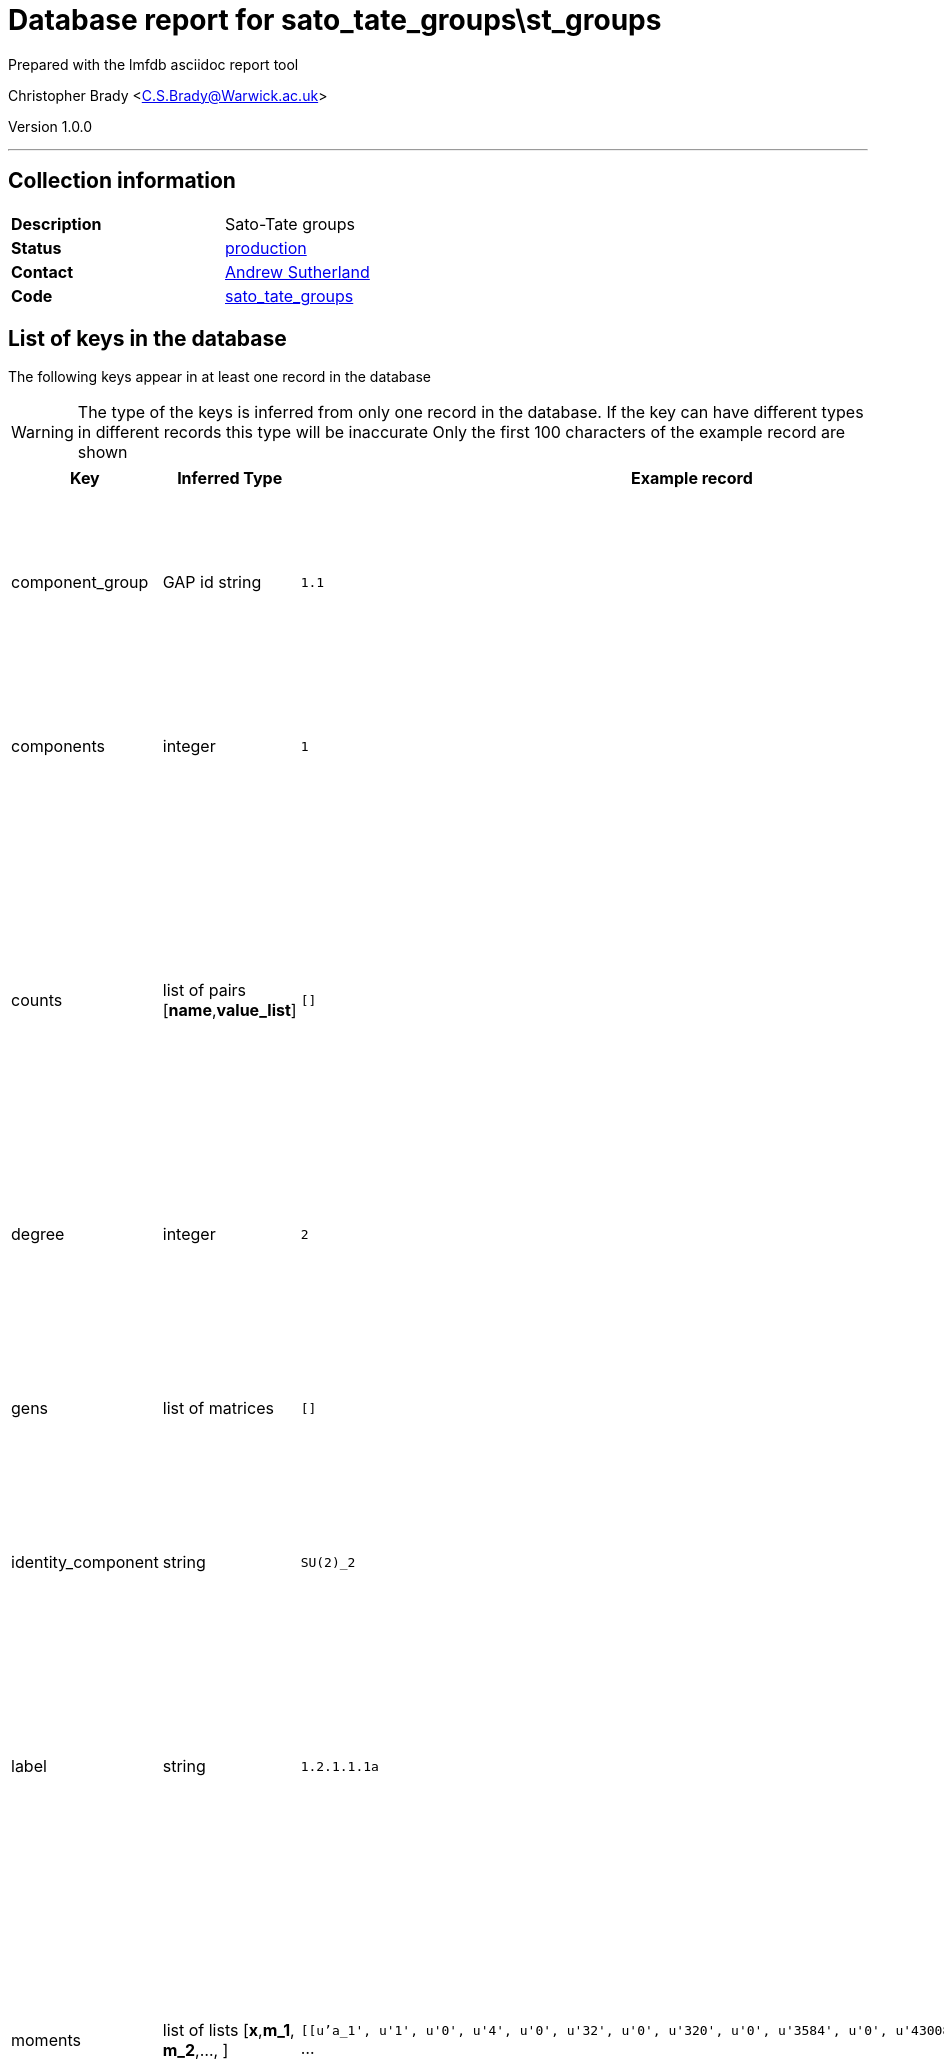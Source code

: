= Database report for sato_tate_groups\st_groups =

Prepared with the lmfdb asciidoc report tool

Christopher Brady <C.S.Brady@Warwick.ac.uk>

Version 1.0.0

'''

== Collection information ==

[width="50%", ]
|==============================
a|*Description* a| Sato-Tate groups
a|*Status* a| http://www.lmfdb.org/SatoTateGroup[production]
a|*Contact* a| https://github.com/AndrewVSutherland[Andrew Sutherland]
a|*Code* a| https://github.com/LMFDB/lmfdb/tree/master/lmfdb/sato_tate_groups/[sato_tate_groups]
|==============================

== List of keys in the database ==

The following keys appear in at least one record in the database

[WARNING]
====
The type of the keys is inferred from only one record in the database. If the key can have different types in different records this type will be inaccurate
Only the first 100 characters of the example record are shown
====

[width="90%", options="header", ]
|==============================
a|Key a| Inferred Type a| Example record a| Description
a|component_group a| GAP id string a| `1.1`
 a| encoded as GAP id string '_a_._b_', where _a_ and _b_ are integers; _a_ is the order of the group and _b_ distinguishes groups of the same order
a|components a| integer a| `1`
 a| number of components (equal to _a_ in the GAP id of the component group), stored as an integer
a|counts a| list of pairs [*name*,*value_list*] a| `[]`
 a| where *x* is a class function (*a_n* denotes the nth elementary symmetric function of the eigenvalues and *s_n* denotes the nth power sum), and *value_list* is a list of pairs [_v_,_n_] where _v_ is an integer value and _n_ is the number of components for which _x_=_v_.
a|degree a| integer a| `2`
 a| degree of the Sato-Tate group (cohomological dimension), a positive integer
a|gens a| list of matrices a| `[]`
 a| generators, stored as a list of *d*-by-*d* matrices whose entries are strings, where *d* is the degree; together with the identity component, they generate the group.
a|identity_component a| string a| `SU(2)_2`
 a| label of the identity component
a|label a| string a| `1.2.1.1.1a`
 a| label of the form *wt*.*deg*.*dim*.*a.bc* (string) where *wt* is the weight, *deg* is the degree, *dim* is the real dimension, *a.b* is the GAP id of the component group, and *c* is a letter or string of letters used to break ties; uniquely identifies the Sato-Tate group.
a|moments a| list of lists [*x*,*m_1*, *m_2*,..., ] a| `[[u'a_1', u'1', u'0', u'4', u'0', u'32', u'0', u'320', u'0', u'3584', u'0', u'43008', u'0', u'540672` ...
 a| where *x* is a class function (elementary symmetric or power sum function of eigenvalues), and *m_n* is the *n*th moment of *x*
a|name a| string a| `C_1`
 a| string naming the Sato-Tate group unique within its weight and degree
a|pretty a| string a| `E_1`
 a| pretty-print version of name in latex math mode
a|rational a| boolean a| `True`
 a| boolean indicating whether the Sato-Tate group satisfies the rationality axiom (currently always True)
a|real_dimension a| integer a| `3`
 a| dimension of the identity component as a connected compact real Lie group (positive integer)
a|subgroups a| non-primitive type (<type 'list'>) a| `[]`
 a| list of labels of maximal proper subgroups
a|supgroups a| collection of string a| `[u'1.4.3.2.1a', u'1.4.3.2.1b', u'1.4.3.3.1a']`
 a| list of labels of minimal proper super group
a|trace_histogram a| string a| `data:image/png;base64,iVBORw0KGgoAAAANSUhEUgAAANwAAAB8CAIAAACNJEk4AAAACXBIWXMAAAsTAAALEwEAmpwYAAAAB3` ...
 a| b64 encoded .png file containing 220x124 trace histogram plot
a|trace_zero_density a| integer stored as string a| `0`
 a| proportion of components on which the trace is identically zero, rational number encoded as a string
a|weight a| integer a| `1`
 a| weight of the Sato-Tate group (nonnegative integer)
|==============================

'''

== List of indices ==

[width="90%", options="header", ]
|==============================
a|Index Name a| Index fields
a|weight_1 a| weight sorted ascending
a|name_1 a| name sorted ascending
a|_id_ a| _id sorted ascending
a|weight_1_degree_1_real_dimension_1_components_1 a| weight sorted ascending, degree sorted ascending, real_dimension sorted ascending, components sorted ascending
a|degree_1 a| degree sorted ascending
a|label_1 a| label sorted ascending
|==============================

'''

== List of record types in the database ==

****
[discrete]
=== All records ===

[NOTE]
====
55 records of type
====

* component_group 
* components 
* counts 
* degree 
* gens 
* identity_component 
* label 
* moments 
* name 
* pretty 
* rational 
* real_dimension 
* subgroups 
* supgroups 
* trace_histogram 
* trace_zero_density 
* weight 



****

'''

== Notes ==

Extent: All Sato-Tate groups that arise for elliptic curves (3) and genus 2 curves (52) over a number field. This addresses all self-dual motives with rational coefficients of weight 1 and degree up to 4. Sato-Tate groups of weight 0 and degree 1 (not necessarily rational) are computed on the fly and not stored in the database.

